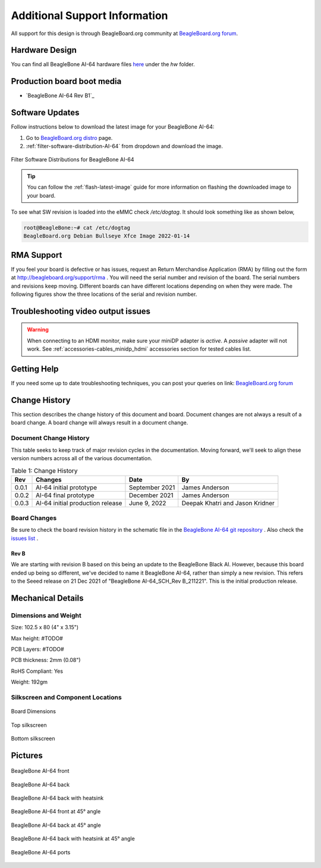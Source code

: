 .. _bbai64-support:

Additional Support Information
##############################

All support for this design is through BeagleBoard.org community 
at `BeagleBoard.org forum <https://forum.beagleboard.org/tag/bbai64>`_.


.. _hardware-design:

Hardware Design
****************

You can find all BeagleBone AI-64 hardware files `here <https://git.beagleboard.org/beagleboard/beaglebone-ai-64>`_ under the `hw` folder.

Production board boot media
****************************

- `BeagleBone AI-64 Rev B1`_

.. _software-updates:

Software Updates
******************

Follow instructions below to download the latest image for your BeagleBone AI-64:

1. Go to `BeagleBoard.org distro <https://www.beagleboard.org/distros>`_ page.
2. :ref:`filter-software-distribution-AI-64` from dropdown and download the image.

.. _filter-software-distribution-AI-64:

.. figure:: images/ch11/distros.*
   :align: center
   :alt: Filter Software Distributions for BeagleBone AI-64 

   Filter Software Distributions for BeagleBone AI-64

.. tip::
   You can follow the :ref:`flash-latest-image` guide for more information on 
   flashing the downloaded image to your board.

To see what SW revision is loaded into the eMMC check `/etc/dogtag`.
It should look something like as shown below,

.. code-block:: shell

   root@BeagleBone:~# cat /etc/dogtag
   BeagleBoard.org Debian Bullseye Xfce Image 2022-01-14

.. _rma-support:

RMA Support
*****************

If you feel your board is defective or has issues, request an Return Merchandise Application (RMA) by filling out the form at http://beagleboard.org/support/rma . You will need the serial number and revision of the board. The serial numbers and revisions keep moving. Different boards can have different locations depending on when they were made. The following figures show the three locations of the serial and revision number.

.. _trouble-shooting-video-output-issues:

Troubleshooting video output issues
*********************************************

.. warning:: 

   When connecting to an HDMI monitor, make sure your miniDP adapter is *active*. A *passive* adapter will not work. 
   See :ref:`accessories-cables_minidp_hdmi` accessories section for tested cables list.


.. _getting-help:

Getting Help
**************

If you need some up to date troubleshooting techniques, you can post your 
queries on link: `BeagleBoard.org forum <https://forum.beagleboard.org/tag/bbai64>`_

.. _bbai64-Change-history:

Change History
****************

This section describes the change history of this document and board. Document changes are not always a result of a board change. A board change will always result in a document change.

.. _bbai64-document-change-history:

Document Change History
=========================

This table seeks to keep track of major revision cycles in the documentation. Moving forward, we'll seek to align these version numbers across all of the various documentation.

.. _change-history-table, Change History:

.. list-table:: Table 1: Change History
   :header-rows: 1

   * - Rev
     - Changes
     - Date
     - By
   * - 0.0.1
     - AI-64 initial prototype
     - September 2021
     - James Anderson
   * - 0.0.2 
     - AI-64 final prototype 
     - December 2021  
     - James Anderson
   * - 0.0.3 
     - AI-64 initial production release 
     - June 9, 2022   
     - Deepak Khatri and Jason Kridner

.. _board-changes:

Board Changes
================

Be sure to check the board revision history in the schematic file in the `BeagleBone AI-64 git repository <https://git.beagleboard.org/beagleboard/beaglebone-ai-64>`_ . Also check the `issues list <https://git.beagleboard.org/beagleboard/beaglebone-ai-64/-/issues>`_ .

.. _rev-B:

Rev B
------

We are starting with revision B based on this being an update to the BeagleBone Black AI. However, because this board ended up being so different, we've decided to name it BeagleBone AI-64, rather than simply a new revision. This refers to the Seeed release on 21 Dec 2021 of "BeagleBone AI-64_SCH_Rev B_211221". This is the initial production release.

.. _BeagleBone-AI-64-Mechanical:

Mechanical Details
******************

.. _dimensions-and-weight:

Dimensions and Weight
===========================

Size: 102.5 x 80 (4" x 3.15")

Max height: #TODO#

PCB Layers: #TODO#

PCB thickness: 2mm (0.08")

RoHS Compliant: Yes

Weight: 192gm

.. _silkscreen-and-component-locations:

Silkscreen and Component Locations
=====================================

.. figure:: images/hardware-design/board-dimensions.*
   :width: 400px
   :align: center 
   :alt: Board Dimensions
   
   Board Dimensions

.. figure:: images/hardware-design/top-silkscreen.*
   :width: 400px
   :align: center 
   :alt: Top silkscreen
   
   Top silkscreen

.. figure:: images/hardware-design/bottom-silkscreen.*
   :width: 400px
   :align: center 
   :alt: Bottom silkscreen
   
   Bottom silkscreen


.. _bbai64-pictures:

Pictures
*********

.. figure:: images/ch10/front.*
   :width: 400px
   :align: center 
   :alt: BeagleBone AI-64 front
   
   BeagleBone AI-64 front

.. figure:: images/ch10/back.*
   :width: 400px
   :align: center 
   :alt: BeagleBone AI-64 back
   
   BeagleBone AI-64 back

.. figure:: images/ch10/back-heatsink.*
   :width: 400px
   :align: center 
   :alt: BeagleBone AI-64 back with heatsink
   
   BeagleBone AI-64 back with heatsink

.. figure:: images/bbai64-45-front.*
   :width: 400px
   :align: center 
   :alt: BeagleBone AI-64 front at 45° angle
   
   BeagleBone AI-64 front at 45° angle

.. figure:: images/ch10/45-back.*
   :width: 400px
   :align: center 
   :alt: BeagleBone AI-64 back at 45° angle
   
   BeagleBone AI-64 back at 45° angle

.. figure:: images/ch10/45-back-heatsink.*
   :width: 400px
   :align: center 
   :alt: BeagleBone AI-64 back with heatsink at 45° angle
   
   BeagleBone AI-64 back with heatsink at 45° angle

.. figure:: images/ch10/feature.*
   :width: 400px
   :align: center 
   :alt: BeagleBone AI-64 ports
   
   BeagleBone AI-64 ports


